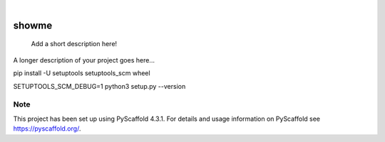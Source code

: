 .. These are examples of badges you might want to add to your README:
   please update the URLs accordingly

    .. image:: https://api.cirrus-ci.com/github/<USER>/showme.svg?branch=main
        :alt: Built Status
        :target: https://cirrus-ci.com/github/<USER>/showme
    .. image:: https://readthedocs.org/projects/showme/badge/?version=latest
        :alt: ReadTheDocs
        :target: https://showme.readthedocs.io/en/stable/
    .. image:: https://img.shields.io/coveralls/github/<USER>/showme/main.svg
        :alt: Coveralls
        :target: https://coveralls.io/r/<USER>/showme
    .. image:: https://img.shields.io/pypi/v/showme.svg
        :alt: PyPI-Server
        :target: https://pypi.org/project/showme/
    .. image:: https://img.shields.io/conda/vn/conda-forge/showme.svg
        :alt: Conda-Forge
        :target: https://anaconda.org/conda-forge/showme
    .. image:: https://pepy.tech/badge/showme/month
        :alt: Monthly Downloads
        :target: https://pepy.tech/project/showme
    .. image:: https://img.shields.io/twitter/url/http/shields.io.svg?style=social&label=Twitter
        :alt: Twitter
        :target: https://twitter.com/showme

.. image:: https://img.shields.io/badge/-PyScaffold-005CA0?logo=pyscaffold
    :alt: Project generated with PyScaffold
    :target: https://pyscaffold.org/

|

======
showme
======


    Add a short description here!


A longer description of your project goes here...

pip install -U setuptools setuptools_scm wheel


.. _pyscaffold-notes:


SETUPTOOLS_SCM_DEBUG=1 python3 setup.py --version

Note
====

This project has been set up using PyScaffold 4.3.1. For details and usage
information on PyScaffold see https://pyscaffold.org/.
